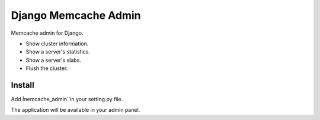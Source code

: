 Django Memcache Admin
=====================

Memcache admin for Django.

* Show cluster information.
* Show a server's statistics.
* Show a server's slabs.
* Flush the cluster.

Install
-------

Add  ̀̀memcache_admin`̀ in your setting.py file.

The application will be available in your admin panel.
